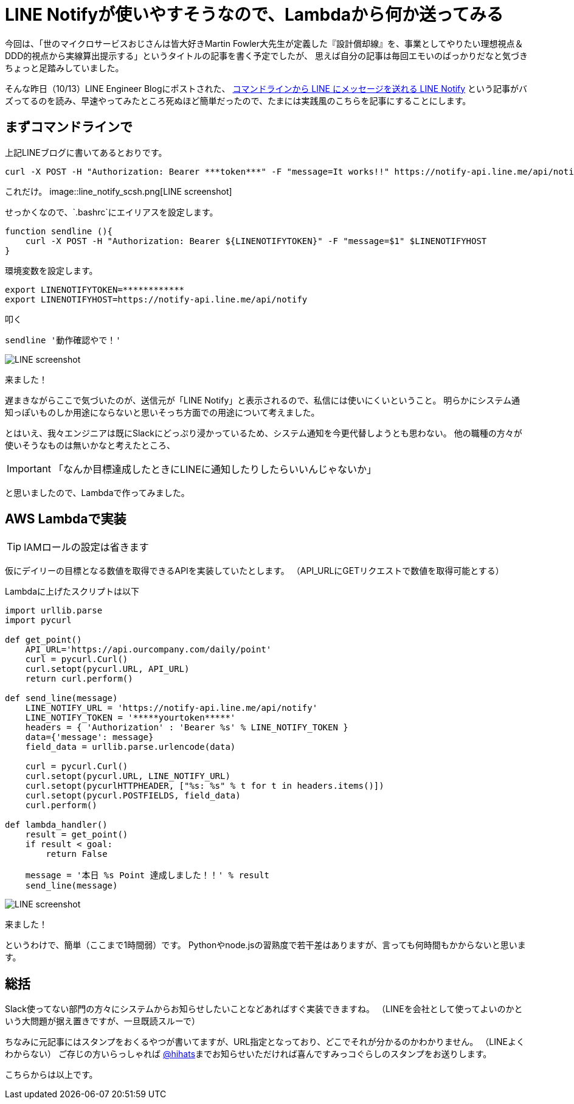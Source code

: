 = LINE Notifyが使いやすそうなので、Lambdaから何か送ってみる
:published_at: 2016-10-14
:hp-alt-title: TryLineNotify
:hp-tags: Tsukamoto,Line,Lambda,api
:hp-image: line_notify_scsh.png

今回は、「世のマイクロサービスおじさんは皆大好きMartin Fowler大先生が定義した『設計償却線』を、事業としてやりたい理想視点＆DDD的視点から実線算出提示する」というタイトルの記事を書く予定でしたが、
思えば自分の記事は毎回エモいのばっかりだなと気づきちょっと足踏みしていました。

そんな昨日（10/13）LINE Engineer Blogにポストされた、 http://developers.linecorp.com/blog/ja/?p=3784[コマンドラインから LINE にメッセージを送れる LINE Notify]
という記事がバズってるのを読み、早速やってみたところ死ぬほど簡単だったので、たまには実践風のこちらを記事にすることにします。


## まずコマンドラインで

上記LINEブログに書いてあるとおりです。
```bash
curl -X POST -H "Authorization: Bearer ***token***" -F "message=It works!!" https://notify-api.line.me/api/notify
```
これだけ。
image::line_notify_scsh.png[LINE screenshot]



せっかくなので、`.bashrc`にエイリアスを設定します。

```bash
function sendline (){
    curl -X POST -H "Authorization: Bearer ${LINENOTIFYTOKEN}" -F "message=$1" $LINENOTIFYHOST
}
```
環境変数を設定します。
```bash
export LINENOTIFYTOKEN=************
export LINENOTIFYHOST=https://notify-api.line.me/api/notify
```

叩く
```bash
sendline '動作確認やで！'
```

image::line_scsh.png[LINE screenshot]

来ました！


遅まきながらここで気づいたのが、送信元が「LINE Notify」と表示されるので、私信には使いにくいということ。
明らかにシステム通知っぽいものしか用途にならないと思いそっち方面での用途について考えました。

とはいえ、我々エンジニアは既にSlackにどっぷり浸かっているため、システム通知を今更代替しようとも思わない。
他の職種の方々が使いそうなものは無いかなと考えたところ、

IMPORTANT: 「なんか目標達成したときにLINEに通知したりしたらいいんじゃないか」

と思いましたので、Lambdaで作ってみました。


## AWS Lambdaで実装


TIP:  IAMロールの設定は省きます

仮にデイリーの目標となる数値を取得できるAPIを実装していたとします。
（API_URLにGETリクエストで数値を取得可能とする）

Lambdaに上げたスクリプトは以下

```python
import urllib.parse
import pycurl

def get_point()
    API_URL='https://api.ourcompany.com/daily/point'
    curl = pycurl.Curl()
    curl.setopt(pycurl.URL, API_URL)
    return curl.perform()

def send_line(message)
    LINE_NOTIFY_URL = 'https://notify-api.line.me/api/notify'
    LINE_NOTIFY_TOKEN = '*****yourtoken*****'
    headers = { 'Authorization' : 'Bearer %s' % LINE_NOTIFY_TOKEN }
    data={'message': message}
    field_data = urllib.parse.urlencode(data)

    curl = pycurl.Curl()
    curl.setopt(pycurl.URL, LINE_NOTIFY_URL)
    curl.setopt(pycurlHTTPHEADER, ["%s: %s" % t for t in headers.items()])
    curl.setopt(pycurl.POSTFIELDS, field_data)
    curl.perform()

def lambda_handler()
    result = get_point()
    if result < goal:
        return False

    message = '本日 %s Point 達成しました！！' % result
    send_line(message)

```

image::line_achieve_scsh.png[LINE screenshot]

来ました！

というわけで、簡単（ここまで1時間弱）です。
Pythonやnode.jsの習熟度で若干差はありますが、言っても何時間もかからないと思います。

## 総括

Slack使ってない部門の方々にシステムからお知らせしたいことなどあればすぐ実装できますね。
（LINEを会社として使ってよいのかという大問題が据え置きですが、一旦既読スルーで）

ちなみに元記事にはスタンプをおくるやつが書いてますが、URL指定となっており、どこでそれが分かるのかわかりません。
（LINEよくわからない）
ご存じの方いらっしゃれば https://twitter.com/hihats[@hihats]までお知らせいただければ喜んですみっコぐらしのスタンプをお送りします。

こちらからは以上です。
